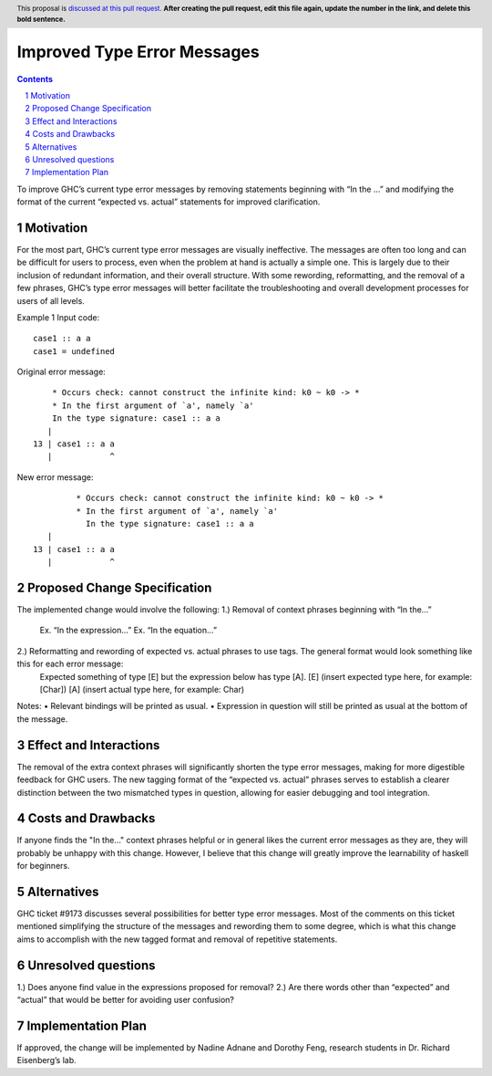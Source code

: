 Improved Type Error Messages
==================================

.. proposal-number:: 
.. trac-ticket:: 
.. implemented:: 
.. highlight:: haskell
.. header:: This proposal is `discussed at this pull request <https://github.com/ghc-proposals/ghc-proposals/pull/0>`_.
            **After creating the pull request, edit this file again, update the
            number in the link, and delete this bold sentence.**
.. sectnum::
.. contents::

To improve GHC’s current type error messages by removing statements beginning with “In the …” and modifying the format of the current “expected vs. actual” statements for improved clarification.

Motivation
------------
For the most part, GHC’s current type error messages are visually ineffective. The messages are often too long and can be difficult for users to process, even when the problem at hand is actually a simple one. This is largely due to their inclusion of redundant information, and their overall structure. With some rewording, reformatting, and the removal of a few phrases, GHC’s type error messages will better facilitate the troubleshooting and overall development processes for users of all levels.

Example 1
Input code:
::
 case1 :: a a
 case1 = undefined
Original error message:
::
     * Occurs check: cannot construct the infinite kind: k0 ~ k0 -> *
     * In the first argument of `a', namely `a'
     In the type signature: case1 :: a a
    |
 13 | case1 :: a a
    |            ^

New error message:
::
           * Occurs check: cannot construct the infinite kind: k0 ~ k0 -> *
           * In the first argument of `a', namely `a'
             In the type signature: case1 :: a a
     |
  13 | case1 :: a a
     |            ^

Proposed Change Specification
-----------------------------
The implemented change would involve the following:
1.) Removal of context phrases beginning with “In the…”
           Ex. “In the expression…”
           Ex. “In the equation…”
2.) Reformatting and rewording of expected vs. actual phrases to use tags. The general format would look something like this for each error message:
           Expected something of type [E] but the expression below has type [A].
           [E] (insert expected type here, for example: [Char])
           [A] (insert actual type here, for example: Char)
Notes:
•   Relevant bindings will be printed as usual.
•   Expression in question will still be printed as usual at the bottom of the message.


Effect and Interactions
-----------------------
The removal of the extra context phrases will significantly shorten the type error messages, making for more digestible feedback for GHC users. The new tagging format of the “expected vs. actual” phrases serves to establish a clearer distinction between the two mismatched types in question, allowing for easier debugging and tool integration.


Costs and Drawbacks
-------------------
If anyone finds the "In the..." context phrases helpful or in general likes the current error messages as they are, they will probably be unhappy with this change. However, I believe that this change will greatly improve the learnability of haskell for beginners.


Alternatives
------------
GHC ticket #9173 discusses several possibilities for better type error messages. Most of the comments on this ticket mentioned simplifying the structure of the messages and rewording them to some degree, which is what this change aims to accomplish with the new tagged format and removal of repetitive statements.

Unresolved questions
--------------------
1.) Does anyone find value in the expressions proposed for removal?
2.) Are there words other than “expected” and “actual” that would be better for avoiding user confusion? 

Implementation Plan
-------------------
If approved, the change will be implemented by Nadine Adnane and Dorothy Feng, research students in Dr. Richard Eisenberg’s lab.
